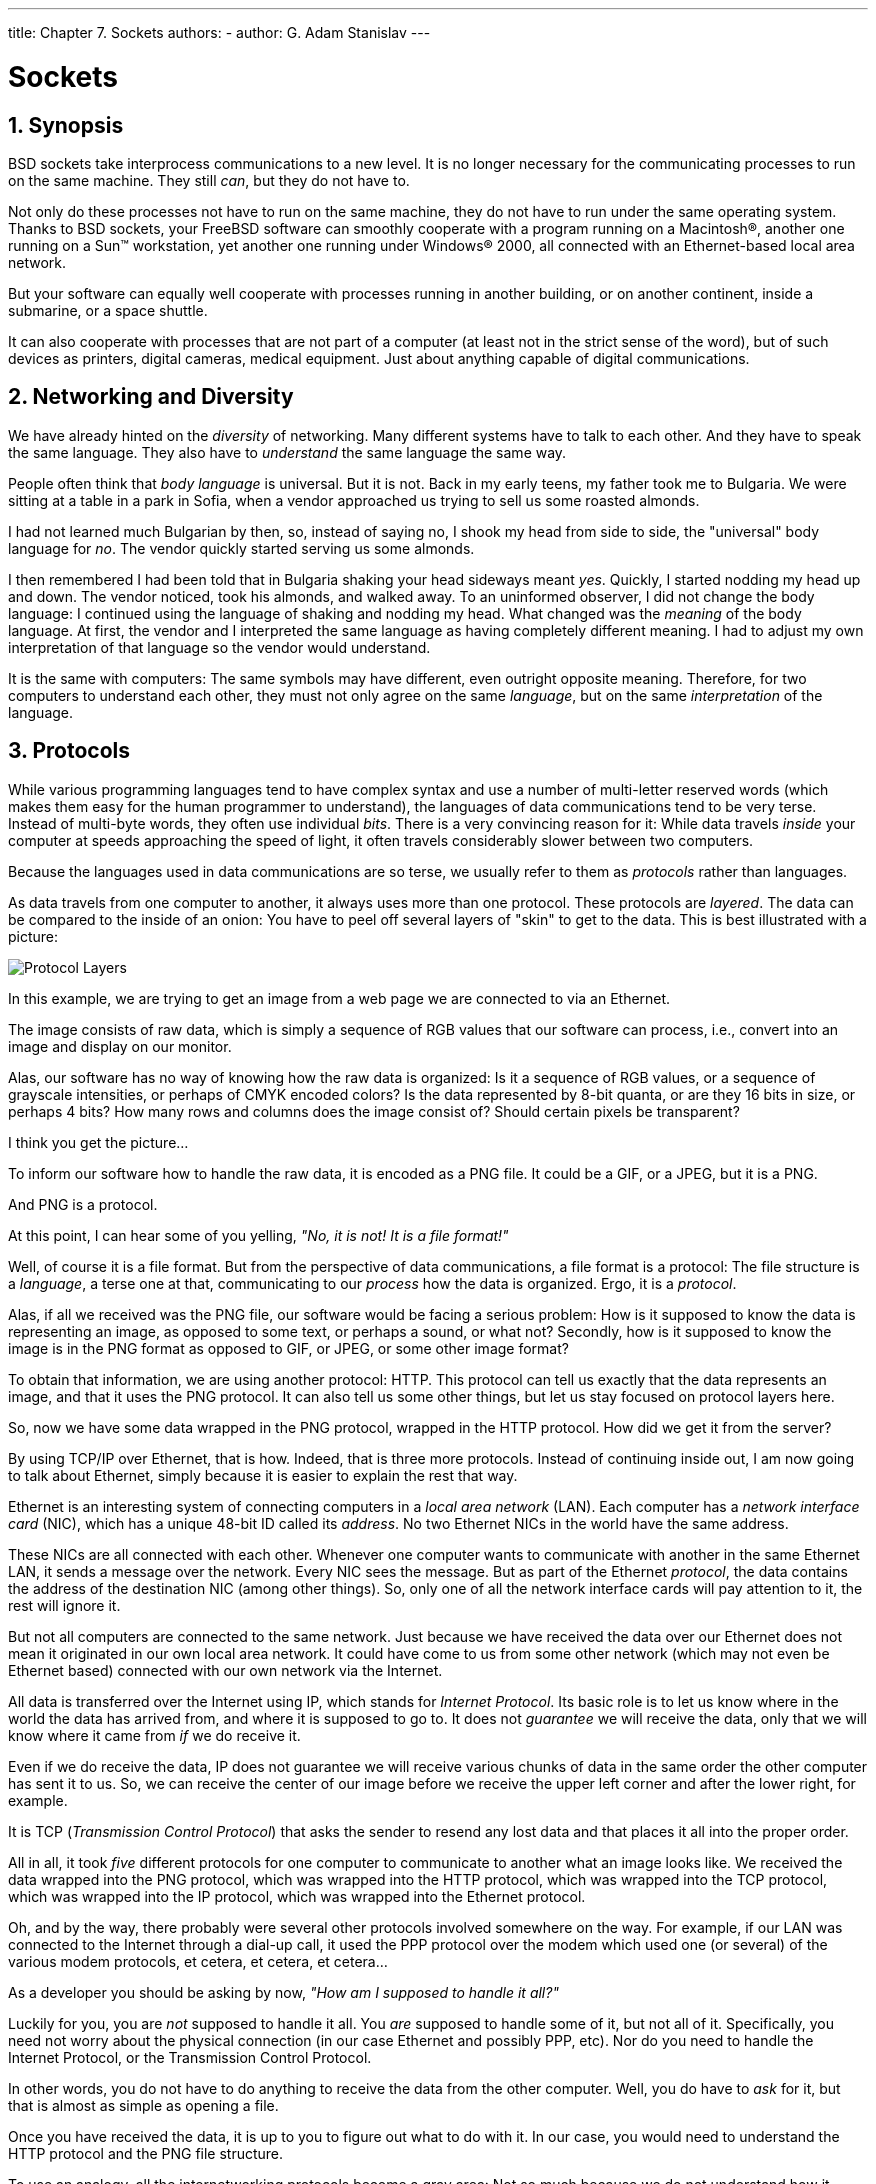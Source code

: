 ---
title: Chapter 7. Sockets
authors:
  - author: G. Adam Stanislav
---

[[sockets]]
= Sockets
:doctype: book
:toc: macro
:toclevels: 1
:icons: font
:sectnums:
:source-highlighter: rouge
:experimental:
:skip-front-matter:
:figure-caption: Figure
:xrefstyle: basic
:relfileprefix: ../
:outfilesuffix:

[[sockets-synopsis]]
[.title]
== Synopsis

BSD sockets take interprocess communications to a new level. It is no longer necessary for the communicating processes to run on the same machine. They still _can_, but they do not have to.

Not only do these processes not have to run on the same machine, they do not have to run under the same operating system. Thanks to BSD sockets, your FreeBSD software can smoothly cooperate with a program running on a Macintosh(R), another one running on a Sun(TM) workstation, yet another one running under Windows(R) 2000, all connected with an Ethernet-based local area network.

But your software can equally well cooperate with processes running in another building, or on another continent, inside a submarine, or a space shuttle.

It can also cooperate with processes that are not part of a computer (at least not in the strict sense of the word), but of such devices as printers, digital cameras, medical equipment. Just about anything capable of digital communications.

[[sockets-diversity]]
[.title]
== Networking and Diversity

We have already hinted on the _diversity_ of networking. Many different systems have to talk to each other. And they have to speak the same language. They also have to _understand_ the same language the same way.

People often think that _body language_ is universal. But it is not. Back in my early teens, my father took me to Bulgaria. We were sitting at a table in a park in Sofia, when a vendor approached us trying to sell us some roasted almonds.

I had not learned much Bulgarian by then, so, instead of saying no, I shook my head from side to side, the "universal" body language for _no_. The vendor quickly started serving us some almonds.

I then remembered I had been told that in Bulgaria shaking your head sideways meant _yes_. Quickly, I started nodding my head up and down. The vendor noticed, took his almonds, and walked away. To an uninformed observer, I did not change the body language: I continued using the language of shaking and nodding my head. What changed was the _meaning_ of the body language. At first, the vendor and I interpreted the same language as having completely different meaning. I had to adjust my own interpretation of that language so the vendor would understand.

It is the same with computers: The same symbols may have different, even outright opposite meaning. Therefore, for two computers to understand each other, they must not only agree on the same _language_, but on the same _interpretation_ of the language.

[[sockets-protocols]]
[.title]
== Protocols

While various programming languages tend to have complex syntax and use a number of multi-letter reserved words (which makes them easy for the human programmer to understand), the languages of data communications tend to be very terse. Instead of multi-byte words, they often use individual _bits_. There is a very convincing reason for it: While data travels _inside_ your computer at speeds approaching the speed of light, it often travels considerably slower between two computers.

Because the languages used in data communications are so terse, we usually refer to them as _protocols_ rather than languages.

As data travels from one computer to another, it always uses more than one protocol. These protocols are _layered_. The data can be compared to the inside of an onion: You have to peel off several layers of "skin" to get to the data. This is best illustrated with a picture:

image::layers.png[Protocol Layers]

In this example, we are trying to get an image from a web page we are connected to via an Ethernet.

The image consists of raw data, which is simply a sequence of RGB values that our software can process, i.e., convert into an image and display on our monitor.

Alas, our software has no way of knowing how the raw data is organized: Is it a sequence of RGB values, or a sequence of grayscale intensities, or perhaps of CMYK encoded colors? Is the data represented by 8-bit quanta, or are they 16 bits in size, or perhaps 4 bits? How many rows and columns does the image consist of? Should certain pixels be transparent?

I think you get the picture...

To inform our software how to handle the raw data, it is encoded as a PNG file. It could be a GIF, or a JPEG, but it is a PNG.

And PNG is a protocol.

At this point, I can hear some of you yelling, _"No, it is not! It is a file format!"_

Well, of course it is a file format. But from the perspective of data communications, a file format is a protocol: The file structure is a _language_, a terse one at that, communicating to our _process_ how the data is organized. Ergo, it is a _protocol_.

Alas, if all we received was the PNG file, our software would be facing a serious problem: How is it supposed to know the data is representing an image, as opposed to some text, or perhaps a sound, or what not? Secondly, how is it supposed to know the image is in the PNG format as opposed to GIF, or JPEG, or some other image format?

To obtain that information, we are using another protocol: HTTP. This protocol can tell us exactly that the data represents an image, and that it uses the PNG protocol. It can also tell us some other things, but let us stay focused on protocol layers here.

So, now we have some data wrapped in the PNG protocol, wrapped in the HTTP protocol. How did we get it from the server?

By using TCP/IP over Ethernet, that is how. Indeed, that is three more protocols. Instead of continuing inside out, I am now going to talk about Ethernet, simply because it is easier to explain the rest that way.

Ethernet is an interesting system of connecting computers in a _local area network_ (LAN). Each computer has a _network interface card_ (NIC), which has a unique 48-bit ID called its _address_. No two Ethernet NICs in the world have the same address.

These NICs are all connected with each other. Whenever one computer wants to communicate with another in the same Ethernet LAN, it sends a message over the network. Every NIC sees the message. But as part of the Ethernet _protocol_, the data contains the address of the destination NIC (among other things). So, only one of all the network interface cards will pay attention to it, the rest will ignore it.

But not all computers are connected to the same network. Just because we have received the data over our Ethernet does not mean it originated in our own local area network. It could have come to us from some other network (which may not even be Ethernet based) connected with our own network via the Internet.

All data is transferred over the Internet using IP, which stands for _Internet Protocol_. Its basic role is to let us know where in the world the data has arrived from, and where it is supposed to go to. It does not _guarantee_ we will receive the data, only that we will know where it came from _if_ we do receive it.

Even if we do receive the data, IP does not guarantee we will receive various chunks of data in the same order the other computer has sent it to us. So, we can receive the center of our image before we receive the upper left corner and after the lower right, for example.

It is TCP (_Transmission Control Protocol_) that asks the sender to resend any lost data and that places it all into the proper order.

All in all, it took _five_ different protocols for one computer to communicate to another what an image looks like. We received the data wrapped into the PNG protocol, which was wrapped into the HTTP protocol, which was wrapped into the TCP protocol, which was wrapped into the IP protocol, which was wrapped into the Ethernet protocol.

Oh, and by the way, there probably were several other protocols involved somewhere on the way. For example, if our LAN was connected to the Internet through a dial-up call, it used the PPP protocol over the modem which used one (or several) of the various modem protocols, et cetera, et cetera, et cetera...

As a developer you should be asking by now, _"How am I supposed to handle it all?"_

Luckily for you, you are _not_ supposed to handle it all. You _are_ supposed to handle some of it, but not all of it. Specifically, you need not worry about the physical connection (in our case Ethernet and possibly PPP, etc). Nor do you need to handle the Internet Protocol, or the Transmission Control Protocol.

In other words, you do not have to do anything to receive the data from the other computer. Well, you do have to _ask_ for it, but that is almost as simple as opening a file.

Once you have received the data, it is up to you to figure out what to do with it. In our case, you would need to understand the HTTP protocol and the PNG file structure.

To use an analogy, all the internetworking protocols become a gray area: Not so much because we do not understand how it works, but because we are no longer concerned about it. The sockets interface takes care of this gray area for us:

image::slayers.png[Sockets Covered Protocol Layers]

We only need to understand any protocols that tell us how to _interpret the data_, not how to _receive_ it from another process, nor how to _send_ it to another process.

[[sockets-model]]
[.title]
== The Sockets Model

BSD sockets are built on the basic UNIX(R) model: _Everything is a file._ In our example, then, sockets would let us receive an _HTTP file_, so to speak. It would then be up to us to extract the _PNG file_ from it.

Because of the complexity of internetworking, we cannot just use the `open` system call, or the `open()` C function. Instead, we need to take several steps to "opening" a socket.

Once we do, however, we can start treating the _socket_ the same way we treat any _file descriptor_: We can `read` from it, `write` to it, `pipe` it, and, eventually, `close` it.

[[sockets-essential-functions]]
[.title]
== Essential Socket Functions

While FreeBSD offers different functions to work with sockets, we only _need_ four to "open" a socket. And in some cases we only need two.

[[sockets-client-server]]
[.title]
=== The Client-Server Difference

Typically, one of the ends of a socket-based data communication is a _server_, the other is a _client_.

[[sockets-common-elements]]
[.title]
==== The Common Elements

[[sockets-socket]]
[.title]
===== `socket`

The one function used by both, clients and servers, is man:socket[2]. It is declared this way:

[.programlisting]
....
int socket(int domain, int type, int protocol);
....

The return value is of the same type as that of `open`, an integer. FreeBSD allocates its value from the same pool as that of file handles. That is what allows sockets to be treated the same way as files.

The `domain` argument tells the system what _protocol family_ you want it to use. Many of them exist, some are vendor specific, others are very common. They are declared in [.filename]#sys/socket.h#.

Use `PF_INET` for UDP, TCP and other Internet protocols (IPv4).

Five values are defined for the `type` argument, again, in [.filename]#sys/socket.h#. All of them start with "`SOCK_`". The most common one is `SOCK_STREAM`, which tells the system you are asking for a _reliable stream delivery service_ (which is TCP when used with `PF_INET`).

If you asked for `SOCK_DGRAM`, you would be requesting a _connectionless datagram delivery service_ (in our case, UDP).

If you wanted to be in charge of the low-level protocols (such as IP), or even network interfaces (e.g., the Ethernet), you would need to specify `SOCK_RAW`.

Finally, the `protocol` argument depends on the previous two arguments, and is not always meaningful. In that case, use `0` for its value.

[.note]
====
[.admontitle]*The Unconnected Socket:* +

Nowhere, in the `socket` function have we specified to what other system we should be connected. Our newly created socket remains _unconnected_.

This is on purpose: To use a telephone analogy, we have just attached a modem to the phone line. We have neither told the modem to make a call, nor to answer if the phone rings.
====

[[sockets-sockaddr]]
[.title]
===== `sockaddr`

Various functions of the sockets family expect the address of (or pointer to, to use C terminology) a small area of the memory. The various C declarations in the [.filename]#sys/socket.h# refer to it as `struct sockaddr`. This structure is declared in the same file:

[.programlisting]
....
/*
 * Structure used by kernel to store most
 * addresses.
 */
struct sockaddr {
	unsigned char	sa_len;		/* total length */
	sa_family_t	sa_family;	/* address family */
	char		sa_data[14];	/* actually longer; address value */
};
#define	SOCK_MAXADDRLEN	255		/* longest possible addresses */
....

Please note the _vagueness_ with which the `sa_data` field is declared, just as an array of `14` bytes, with the comment hinting there can be more than `14` of them.

This vagueness is quite deliberate. Sockets is a very powerful interface. While most people perhaps think of it as nothing more than the Internet interface-and most applications probably use it for that nowadays-sockets can be used for just about _any_ kind of interprocess communications, of which the Internet (or, more precisely, IP) is only one.

The [.filename]#sys/socket.h# refers to the various types of protocols sockets will handle as _address families_, and lists them right before the definition of `sockaddr`:

[.programlisting]
....
/*
 * Address families.
 */
#define	AF_UNSPEC	0		/* unspecified */
#define	AF_LOCAL	1		/* local to host (pipes, portals) */
#define	AF_UNIX		AF_LOCAL	/* backward compatibility */
#define	AF_INET		2		/* internetwork: UDP, TCP, etc. */
#define	AF_IMPLINK	3		/* arpanet imp addresses */
#define	AF_PUP		4		/* pup protocols: e.g. BSP */
#define	AF_CHAOS	5		/* mit CHAOS protocols */
#define	AF_NS		6		/* XEROX NS protocols */
#define	AF_ISO		7		/* ISO protocols */
#define	AF_OSI		AF_ISO
#define	AF_ECMA		8		/* European computer manufacturers */
#define	AF_DATAKIT	9		/* datakit protocols */
#define	AF_CCITT	10		/* CCITT protocols, X.25 etc */
#define	AF_SNA		11		/* IBM SNA */
#define AF_DECnet	12		/* DECnet */
#define AF_DLI		13		/* DEC Direct data link interface */
#define AF_LAT		14		/* LAT */
#define	AF_HYLINK	15		/* NSC Hyperchannel */
#define	AF_APPLETALK	16		/* Apple Talk */
#define	AF_ROUTE	17		/* Internal Routing Protocol */
#define	AF_LINK		18		/* Link layer interface */
#define	pseudo_AF_XTP	19		/* eXpress Transfer Protocol (no AF) */
#define	AF_COIP		20		/* connection-oriented IP, aka ST II */
#define	AF_CNT		21		/* Computer Network Technology */
#define pseudo_AF_RTIP	22		/* Help Identify RTIP packets */
#define	AF_IPX		23		/* Novell Internet Protocol */
#define	AF_SIP		24		/* Simple Internet Protocol */
#define	pseudo_AF_PIP	25		/* Help Identify PIP packets */
#define	AF_ISDN		26		/* Integrated Services Digital Network*/
#define	AF_E164		AF_ISDN		/* CCITT E.164 recommendation */
#define	pseudo_AF_KEY	27		/* Internal key-management function */
#define	AF_INET6	28		/* IPv6 */
#define	AF_NATM		29		/* native ATM access */
#define	AF_ATM		30		/* ATM */
#define pseudo_AF_HDRCMPLT 31		/* Used by BPF to not rewrite headers
					 * in interface output routine
					 */
#define	AF_NETGRAPH	32		/* Netgraph sockets */
#define	AF_SLOW		33		/* 802.3ad slow protocol */
#define	AF_SCLUSTER	34		/* Sitara cluster protocol */
#define	AF_ARP		35
#define	AF_BLUETOOTH	36		/* Bluetooth sockets */
#define	AF_MAX		37
....

The one used for IP is AF_INET. It is a symbol for the constant `2`.

It is the _address family_ listed in the `sa_family` field of `sockaddr` that decides how exactly the vaguely named bytes of `sa_data` will be used.

Specifically, whenever the _address family_ is AF_INET, we can use `struct sockaddr_in` found in [.filename]#netinet/in.h#, wherever `sockaddr` is expected:

[.programlisting]
....
/*
 * Socket address, internet style.
 */
struct sockaddr_in {
	uint8_t		sin_len;
	sa_family_t	sin_family;
	in_port_t	sin_port;
	struct	in_addr sin_addr;
	char	sin_zero[8];
};
....

We can visualize its organization this way:

image::sain.png[sockaddr_in]

The three important fields are `sin_family`, which is byte 1 of the structure, `sin_port`, a 16-bit value found in bytes 2 and 3, and `sin_addr`, a 32-bit integer representation of the IP address, stored in bytes 4-7.

Now, let us try to fill it out. Let us assume we are trying to write a client for the _daytime_ protocol, which simply states that its server will write a text string representing the current date and time to port 13. We want to use TCP/IP, so we need to specify `AF_INET` in the address family field. `AF_INET` is defined as `2`. Let us use the IP address of `192.43.244.18`, which is the time server of US federal government (`time.nist.gov`).

image::sainfill.png[Specific example of sockaddr_in]

By the way the `sin_addr` field is declared as being of the `struct in_addr` type, which is defined in [.filename]#netinet/in.h#:

[.programlisting]
....
/*
 * Internet address (a structure for historical reasons)
 */
struct in_addr {
	in_addr_t s_addr;
};
....

In addition, `in_addr_t` is a 32-bit integer.

The `192.43.244.18` is just a convenient notation of expressing a 32-bit integer by listing all of its 8-bit bytes, starting with the _most significant_ one.

So far, we have viewed `sockaddr` as an abstraction. Our computer does not store `short` integers as a single 16-bit entity, but as a sequence of 2 bytes. Similarly, it stores 32-bit integers as a sequence of 4 bytes.

Suppose we coded something like this:

[.programlisting]
....
sa.sin_family      = AF_INET;
sa.sin_port        = 13;
sa.sin_addr.s_addr = (((((192 << 8) | 43) << 8) | 244) << 8) | 18;
....

What would the result look like?

Well, that depends, of course. On a Pentium(R), or other x86, based computer, it would look like this:

image::sainlsb.png[sockaddr_in on an Intel system]

On a different system, it might look like this:

image::sainmsb.png[sockaddr_in on an MSB system]

And on a PDP it might look different yet. But the above two are the most common ways in use today.

Ordinarily, wanting to write portable code, programmers pretend that these differences do not exist. And they get away with it (except when they code in assembly language). Alas, you cannot get away with it that easily when coding for sockets.

Why?

Because when communicating with another computer, you usually do not know whether it stores data _most significant byte_ (MSB) or _least significant byte_ (LSB) first.

You might be wondering, _"So, will sockets not handle it for me?"_

It will not.

While that answer may surprise you at first, remember that the general sockets interface only understands the `sa_len` and `sa_family` fields of the `sockaddr` structure. You do not have to worry about the byte order there (of course, on FreeBSD `sa_family` is only 1 byte anyway, but many other UNIX(R) systems do not have `sa_len` and use 2 bytes for `sa_family`, and expect the data in whatever order is native to the computer).

But the rest of the data is just `sa_data[14]` as far as sockets goes. Depending on the _address family_, sockets just forwards that data to its destination.

Indeed, when we enter a port number, it is because we want the other computer to know what service we are asking for. And, when we are the server, we read the port number so we know what service the other computer is expecting from us. Either way, sockets only has to forward the port number as data. It does not interpret it in any way.

Similarly, we enter the IP address to tell everyone on the way where to send our data to. Sockets, again, only forwards it as data.

That is why, we (the _programmers_, not the _sockets_) have to distinguish between the byte order used by our computer and a conventional byte order to send the data in to the other computer.

We will call the byte order our computer uses the _host byte order_, or just the _host order_.

There is a convention of sending the multi-byte data over IP _MSB first_. This, we will refer to as the _network byte order_, or simply the _network order_.

Now, if we compiled the above code for an Intel based computer, our _host byte order_ would produce:

image::sainlsb.png[Host byte order on an Intel system]

But the _network byte order_ requires that we store the data MSB first:

image::sainmsb.png[Network byte order]

Unfortunately, our _host order_ is the exact opposite of the _network order_.

We have several ways of dealing with it. One would be to _reverse_ the values in our code:

[.programlisting]
....
sa.sin_family      = AF_INET;
sa.sin_port        = 13 << 8;
sa.sin_addr.s_addr = (((((18 << 8) | 244) << 8) | 43) << 8) | 192;
....

This will _trick_ our compiler into storing the data in the _network byte order_. In some cases, this is exactly the way to do it (e.g., when programming in assembly language). In most cases, however, it can cause a problem.

Suppose, you wrote a sockets-based program in C. You know it is going to run on a Pentium(R), so you enter all your constants in reverse and force them to the _network byte order_. It works well.

Then, some day, your trusted old Pentium(R) becomes a rusty old Pentium(R). You replace it with a system whose _host order_ is the same as the _network order_. You need to recompile all your software. All of your software continues to perform well, except the one program you wrote.

You have since forgotten that you had forced all of your constants to the opposite of the _host order_. You spend some quality time tearing out your hair, calling the names of all gods you ever heard of (and some you made up), hitting your monitor with a nerf bat, and performing all the other traditional ceremonies of trying to figure out why something that has worked so well is suddenly not working at all.

Eventually, you figure it out, say a couple of swear words, and start rewriting your code.

Luckily, you are not the first one to face the problem. Someone else has created the man:htons[3] and man:htonl[3] C functions to convert a `short` and `long` respectively from the _host byte order_ to the _network byte order_, and the man:ntohs[3] and man:ntohl[3] C functions to go the other way.

On _MSB-first_ systems these functions do nothing. On _LSB-first_ systems they convert values to the proper order.

So, regardless of what system your software is compiled on, your data will end up in the correct order if you use these functions.

[[sockets-client-functions]]
[.title]
==== Client Functions

Typically, the client initiates the connection to the server. The client knows which server it is about to call: It knows its IP address, and it knows the _port_ the server resides at. It is akin to you picking up the phone and dialing the number (the _address_), then, after someone answers, asking for the person in charge of wingdings (the _port_).

[[sockets-connect]]
[.title]
===== `connect`

Once a client has created a socket, it needs to connect it to a specific port on a remote system. It uses man:connect[2]:

[.programlisting]
....
int connect(int s, const struct sockaddr *name, socklen_t namelen);
....

The `s` argument is the socket, i.e., the value returned by the `socket` function. The `name` is a pointer to `sockaddr`, the structure we have talked about extensively. Finally, `namelen` informs the system how many bytes are in our `sockaddr` structure.

If `connect` is successful, it returns `0`. Otherwise it returns `-1` and stores the error code in `errno`.

There are many reasons why `connect` may fail. For example, with an attempt to an Internet connection, the IP address may not exist, or it may be down, or just too busy, or it may not have a server listening at the specified port. Or it may outright _refuse_ any request for specific code.

[[sockets-first-client]]
[.title]
===== Our First Client

We now know enough to write a very simple client, one that will get current time from `192.43.244.18` and print it to [.filename]#stdout#.

[.programlisting]
....
/*
 * daytime.c
 *
 * Programmed by G. Adam Stanislav
 */
#include <stdio.h>
#include <string.h>
#include <sys/types.h>
#include <sys/socket.h>
#include <netinet/in.h>

int main() {
  register int s;
  register int bytes;
  struct sockaddr_in sa;
  char buffer[BUFSIZ+1];

  if ((s = socket(PF_INET, SOCK_STREAM, 0)) < 0) {
    perror("socket");
    return 1;
  }

  bzero(&sa, sizeof sa);

  sa.sin_family = AF_INET;
  sa.sin_port = htons(13);
  sa.sin_addr.s_addr = htonl((((((192 << 8) | 43) << 8) | 244) << 8) | 18);
  if (connect(s, (struct sockaddr *)&sa, sizeof sa) < 0) {
    perror("connect");
    close(s);
    return 2;
  }

  while ((bytes = read(s, buffer, BUFSIZ)) > 0)
    write(1, buffer, bytes);

  close(s);
  return 0;
}
....

Go ahead, enter it in your editor, save it as [.filename]#daytime.c#, then compile and run it:

[source,bash]
....
% cc -O3 -o daytime daytime.c
% ./daytime

52079 01-06-19 02:29:25 50 0 1 543.9 UTC(NIST) *
%
....

In this case, the date was June 19, 2001, the time was 02:29:25 UTC. Naturally, your results will vary.

[[sockets-server-functions]]
[.title]
==== Server Functions

The typical server does not initiate the connection. Instead, it waits for a client to call it and request services. It does not know when the client will call, nor how many clients will call. It may be just sitting there, waiting patiently, one moment, The next moment, it can find itself swamped with requests from a number of clients, all calling in at the same time.

The sockets interface offers three basic functions to handle this.

[[sockets-bind]]
[.title]
===== `bind`

Ports are like extensions to a phone line: After you dial a number, you dial the extension to get to a specific person or department.

There are 65535 IP ports, but a server usually processes requests that come in on only one of them. It is like telling the phone room operator that we are now at work and available to answer the phone at a specific extension. We use man:bind[2] to tell sockets which port we want to serve.

[.programlisting]
....
int bind(int s, const struct sockaddr *addr, socklen_t addrlen);
....

Beside specifying the port in `addr`, the server may include its IP address. However, it can just use the symbolic constant INADDR_ANY to indicate it will serve all requests to the specified port regardless of what its IP address is. This symbol, along with several similar ones, is declared in [.filename]#netinet/in.h#

[.programlisting]
....
#define	INADDR_ANY		(u_int32_t)0x00000000
....

Suppose we were writing a server for the _daytime_ protocol over TCP/IP. Recall that it uses port 13. Our `sockaddr_in` structure would look like this:

image::sainserv.png[Example Server sockaddr_in]

[[sockets-listen]]
[.title]
===== `listen`

To continue our office phone analogy, after you have told the phone central operator what extension you will be at, you now walk into your office, and make sure your own phone is plugged in and the ringer is turned on. Plus, you make sure your call waiting is activated, so you can hear the phone ring even while you are talking to someone.

The server ensures all of that with the man:listen[2] function.

[.programlisting]
....
int listen(int s, int backlog);
....

In here, the `backlog` variable tells sockets how many incoming requests to accept while you are busy processing the last request. In other words, it determines the maximum size of the queue of pending connections.

[[sockets-accept]]
[.title]
===== `accept`

After you hear the phone ringing, you accept the call by answering the call. You have now established a connection with your client. This connection remains active until either you or your client hang up.

The server accepts the connection by using the man:accept[2] function.

[.programlisting]
....
int accept(int s, struct sockaddr *addr, socklen_t *addrlen);
....

Note that this time `addrlen` is a pointer. This is necessary because in this case it is the socket that fills out `addr`, the `sockaddr_in` structure.

The return value is an integer. Indeed, the `accept` returns a _new socket_. You will use this new socket to communicate with the client.

What happens to the old socket? It continues to listen for more requests (remember the `backlog` variable we passed to `listen`?) until we `close` it.

Now, the new socket is meant only for communications. It is fully connected. We cannot pass it to `listen` again, trying to accept additional connections.

[[sockets-first-server]]
[.title]
===== Our First Server

Our first server will be somewhat more complex than our first client was: Not only do we have more sockets functions to use, but we need to write it as a daemon.

This is best achieved by creating a _child process_ after binding the port. The main process then exits and returns control to the shell (or whatever program invoked it).

The child calls `listen`, then starts an endless loop, which accepts a connection, serves it, and eventually closes its socket.

[.programlisting]
....
/*
 * daytimed - a port 13 server
 *
 * Programmed by G. Adam Stanislav
 * June 19, 2001
 */
#include <stdio.h>
#include <string.h>
#include <time.h>
#include <unistd.h>
#include <sys/types.h>
#include <sys/socket.h>
#include <netinet/in.h>

#define BACKLOG 4

int main() {
    register int s, c;
    int b;
    struct sockaddr_in sa;
    time_t t;
    struct tm *tm;
    FILE *client;

    if ((s = socket(PF_INET, SOCK_STREAM, 0)) < 0) {
        perror("socket");
        return 1;
    }

    bzero(&sa, sizeof sa);

    sa.sin_family = AF_INET;
    sa.sin_port   = htons(13);

    if (INADDR_ANY)
        sa.sin_addr.s_addr = htonl(INADDR_ANY);

    if (bind(s, (struct sockaddr *)&sa, sizeof sa) < 0) {
        perror("bind");
        return 2;
    }

    switch (fork()) {
        case -1:
            perror("fork");
            return 3;
            break;
        default:
            close(s);
            return 0;
            break;
        case 0:
            break;
    }

    listen(s, BACKLOG);

    for (;;) {
        b = sizeof sa;

        if ((c = accept(s, (struct sockaddr *)&sa, &b)) < 0) {
            perror("daytimed accept");
            return 4;
        }

        if ((client = fdopen(c, "w")) == NULL) {
            perror("daytimed fdopen");
            return 5;
        }

        if ((t = time(NULL)) < 0) {
            perror("daytimed time");

            return 6;
        }

        tm = gmtime(&t);
        fprintf(client, "%.4i-%.2i-%.2iT%.2i:%.2i:%.2iZ\n",
            tm->tm_year + 1900,
            tm->tm_mon + 1,
            tm->tm_mday,
            tm->tm_hour,
            tm->tm_min,
            tm->tm_sec);

        fclose(client);
    }
}
....

We start by creating a socket. Then we fill out the `sockaddr_in` structure in `sa`. Note the conditional use of INADDR_ANY:

[.programlisting]
....
if (INADDR_ANY)
        sa.sin_addr.s_addr = htonl(INADDR_ANY);
....

Its value is `0`. Since we have just used `bzero` on the entire structure, it would be redundant to set it to `0` again. But if we port our code to some other system where INADDR_ANY is perhaps not a zero, we need to assign it to `sa.sin_addr.s_addr`. Most modern C compilers are clever enough to notice that INADDR_ANY is a constant. As long as it is a zero, they will optimize the entire conditional statement out of the code.

After we have called `bind` successfully, we are ready to become a _daemon_: We use `fork` to create a child process. In both, the parent and the child, the `s` variable is our socket. The parent process will not need it, so it calls `close`, then it returns `0` to inform its own parent it had terminated successfully.

Meanwhile, the child process continues working in the background. It calls `listen` and sets its backlog to `4`. It does not need a large value here because _daytime_ is not a protocol many clients request all the time, and because it can process each request instantly anyway.

Finally, the daemon starts an endless loop, which performs the following steps:

[.procedure]
. Call `accept`. It waits here until a client contacts it. At that point, it receives a new socket, `c`, which it can use to communicate with this particular client.
. It uses the C function `fdopen` to turn the socket from a low-level _file descriptor_ to a C-style `FILE` pointer. This will allow the use of `fprintf` later on.
. It checks the time, and prints it in the _ISO 8601_ format to the `client` "file". It then uses `fclose` to close the file. That will automatically close the socket as well.

We can _generalize_ this, and use it as a model for many other servers:

image::serv.png[Sequential Server]

This flowchart is good for _sequential servers_, i.e., servers that can serve one client at a time, just as we were able to with our _daytime_ server. This is only possible whenever there is no real "conversation" going on between the client and the server: As soon as the server detects a connection to the client, it sends out some data and closes the connection. The entire operation may take nanoseconds, and it is finished.

The advantage of this flowchart is that, except for the brief moment after the parent ``fork``s and before it exits, there is always only one _process_ active: Our server does not take up much memory and other system resources.

Note that we have added _initialize daemon_ in our flowchart. We did not need to initialize our own daemon, but this is a good place in the flow of the program to set up any `signal` handlers, open any files we may need, etc.

Just about everything in the flow chart can be used literally on many different servers. The _serve_ entry is the exception. We think of it as a _"black box"_, i.e., something you design specifically for your own server, and just "plug it into the rest."

Not all protocols are that simple. Many receive a request from the client, reply to it, then receive another request from the same client. Because of that, they do not know in advance how long they will be serving the client. Such servers usually start a new process for each client. While the new process is serving its client, the daemon can continue listening for more connections.

Now, go ahead, save the above source code as [.filename]#daytimed.c# (it is customary to end the names of daemons with the letter `d`). After you have compiled it, try running it:

[source,bash]
....
% ./daytimed
bind: Permission denied
%
....

What happened here? As you will recall, the _daytime_ protocol uses port 13. But all ports below 1024 are reserved to the superuser (otherwise, anyone could start a daemon pretending to serve a commonly used port, while causing a security breach).

Try again, this time as the superuser:

[source,bash]
....
# ./daytimed
#
....

What... Nothing? Let us try again:

[source,bash]
....
# ./daytimed

bind: Address already in use
#
....

Every port can only be bound by one program at a time. Our first attempt was indeed successful: It started the child daemon and returned quietly. It is still running and will continue to run until you either kill it, or any of its system calls fail, or you reboot the system.

Fine, we know it is running in the background. But is it working? How do we know it is a proper _daytime_ server? Simple:

[source,bash]
....
% telnet localhost 13

Trying ::1...
telnet: connect to address ::1: Connection refused
Trying 127.0.0.1...
Connected to localhost.
Escape character is '^]'.
2001-06-19T21:04:42Z
Connection closed by foreign host.
%
....

telnet tried the new IPv6, and failed. It retried with IPv4 and succeeded. The daemon works.

If you have access to another UNIX(R) system via telnet, you can use it to test accessing the server remotely. My computer does not have a static IP address, so this is what I did:

[source,bash]
....
% who

whizkid          ttyp0   Jun 19 16:59   (216.127.220.143)
xxx              ttyp1   Jun 19 16:06   (xx.xx.xx.xx)
% telnet 216.127.220.143 13

Trying 216.127.220.143...
Connected to r47.bfm.org.
Escape character is '^]'.
2001-06-19T21:31:11Z
Connection closed by foreign host.
%
....

Again, it worked. Will it work using the domain name?

[source,bash]
....
% telnet r47.bfm.org 13

Trying 216.127.220.143...
Connected to r47.bfm.org.
Escape character is '^]'.
2001-06-19T21:31:40Z
Connection closed by foreign host.
%
....

By the way, telnet prints the _Connection closed by foreign host_ message after our daemon has closed the socket. This shows us that, indeed, using `fclose(client);` in our code works as advertised.

[[sockets-helper-functions]]
[.title]
== Helper Functions

FreeBSD C library contains many helper functions for sockets programming. For example, in our sample client we hard coded the `time.nist.gov` IP address. But we do not always know the IP address. Even if we do, our software is more flexible if it allows the user to enter the IP address, or even the domain name.

[[sockets-gethostbyname]]
[.title]
=== `gethostbyname`

While there is no way to pass the domain name directly to any of the sockets functions, the FreeBSD C library comes with the man:gethostbyname[3] and man:gethostbyname2[3] functions, declared in [.filename]#netdb.h#.

[.programlisting]
....
struct hostent * gethostbyname(const char *name);
struct hostent * gethostbyname2(const char *name, int af);
....

Both return a pointer to the `hostent` structure, with much information about the domain. For our purposes, the `h_addr_list[0]` field of the structure points at `h_length` bytes of the correct address, already stored in the _network byte order_.

This allows us to create a much more flexible-and much more useful-version of our daytime program:

[.programlisting]
....
/*
 * daytime.c
 *
 * Programmed by G. Adam Stanislav
 * 19 June 2001
 */
#include <stdio.h>
#include <string.h>
#include <sys/types.h>
#include <sys/socket.h>
#include <netinet/in.h>
#include <netdb.h>

int main(int argc, char *argv[]) {
  register int s;
  register int bytes;
  struct sockaddr_in sa;
  struct hostent *he;
  char buf[BUFSIZ+1];
  char *host;

  if ((s = socket(PF_INET, SOCK_STREAM, 0)) < 0) {
    perror("socket");
    return 1;
  }

  bzero(&sa, sizeof sa);

  sa.sin_family = AF_INET;
  sa.sin_port = htons(13);

  host = (argc > 1) ? (char *)argv[1] : "time.nist.gov";

  if ((he = gethostbyname(host)) == NULL) {
    herror(host);
    return 2;
  }

  bcopy(he->h_addr_list[0],&sa.sin_addr, he->h_length);

  if (connect(s, (struct sockaddr *)&sa, sizeof sa) < 0) {
    perror("connect");
    return 3;
  }

  while ((bytes = read(s, buf, BUFSIZ)) > 0)
    write(1, buf, bytes);

  close(s);
  return 0;
}
....

We now can type a domain name (or an IP address, it works both ways) on the command line, and the program will try to connect to its _daytime_ server. Otherwise, it will still default to `time.nist.gov`. However, even in this case we will use `gethostbyname` rather than hard coding `192.43.244.18`. That way, even if its IP address changes in the future, we will still find it.

Since it takes virtually no time to get the time from your local server, you could run daytime twice in a row: First to get the time from `time.nist.gov`, the second time from your own system. You can then compare the results and see how exact your system clock is:

[source,bash]
....
% daytime ; daytime localhost


52080 01-06-20 04:02:33 50 0 0 390.2 UTC(NIST) *
2001-06-20T04:02:35Z
%
....

As you can see, my system was two seconds ahead of the NIST time.

[[sockets-getservbyname]]
[.title]
=== `getservbyname`

Sometimes you may not be sure what port a certain service uses. The man:getservbyname[3] function, also declared in [.filename]#netdb.h# comes in very handy in those cases:

[.programlisting]
....
struct servent * getservbyname(const char *name, const char *proto);
....

The `servent` structure contains the `s_port`, which contains the proper port, already in _network byte order_.

Had we not known the correct port for the _daytime_ service, we could have found it this way:

[.programlisting]
....
struct servent *se;
  ...
  if ((se = getservbyname("daytime", "tcp")) == NULL {
    fprintf(stderr, "Cannot determine which port to use.\n");
    return 7;
  }
  sa.sin_port = se->s_port;
....

You usually do know the port. But if you are developing a new protocol, you may be testing it on an unofficial port. Some day, you will register the protocol and its port (if nowhere else, at least in your [.filename]#/etc/services#, which is where `getservbyname` looks). Instead of returning an error in the above code, you just use the temporary port number. Once you have listed the protocol in [.filename]#/etc/services#, your software will find its port without you having to rewrite the code.

[[sockets-concurrent-servers]]
[.title]
== Concurrent Servers

Unlike a sequential server, a _concurrent server_ has to be able to serve more than one client at a time. For example, a _chat server_ may be serving a specific client for hours-it cannot wait till it stops serving a client before it serves the next one.

This requires a significant change in our flowchart:

image::serv2.png[Concurrent Server]

We moved the _serve_ from the _daemon process_ to its own _server process_. However, because each child process inherits all open files (and a socket is treated just like a file), the new process inherits not only the _"accepted handle,"_ i.e., the socket returned by the `accept` call, but also the _top socket_, i.e., the one opened by the top process right at the beginning.

However, the _server process_ does not need this socket and should `close` it immediately. Similarly, the _daemon process_ no longer needs the _accepted socket_, and not only should, but _must_ `close` it-otherwise, it will run out of available _file descriptors_ sooner or later.

After the _server process_ is done serving, it should close the _accepted socket_. Instead of returning to `accept`, it now exits.

Under UNIX(R), a process does not really _exit_. Instead, it _returns_ to its parent. Typically, a parent process ``wait``s for its child process, and obtains a return value. However, our _daemon process_ cannot simply stop and wait. That would defeat the whole purpose of creating additional processes. But if it never does `wait`, its children will become _zombies_-no longer functional but still roaming around.

For that reason, the _daemon process_ needs to set _signal handlers_ in its _initialize daemon_ phase. At least a SIGCHLD signal has to be processed, so the daemon can remove the zombie return values from the system and release the system resources they are taking up.

That is why our flowchart now contains a _process signals_ box, which is not connected to any other box. By the way, many servers also process SIGHUP, and typically interpret as the signal from the superuser that they should reread their configuration files. This allows us to change settings without having to kill and restart these servers.
